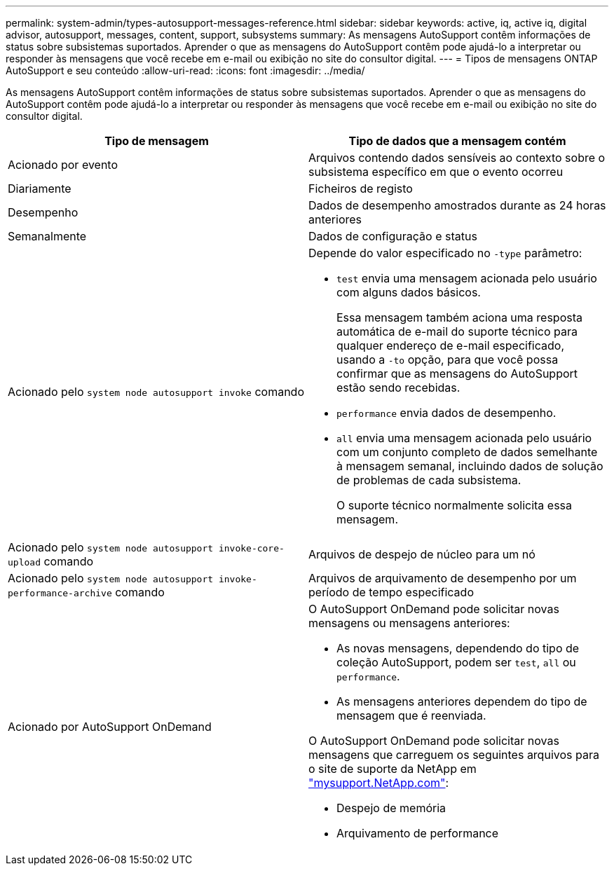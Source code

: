 ---
permalink: system-admin/types-autosupport-messages-reference.html 
sidebar: sidebar 
keywords: active, iq, active iq, digital advisor, autosupport, messages, content, support, subsystems 
summary: As mensagens AutoSupport contêm informações de status sobre subsistemas suportados. Aprender o que as mensagens do AutoSupport contêm pode ajudá-lo a interpretar ou responder às mensagens que você recebe em e-mail ou exibição no site do consultor digital. 
---
= Tipos de mensagens ONTAP AutoSupport e seu conteúdo
:allow-uri-read: 
:icons: font
:imagesdir: ../media/


[role="lead"]
As mensagens AutoSupport contêm informações de status sobre subsistemas suportados. Aprender o que as mensagens do AutoSupport contêm pode ajudá-lo a interpretar ou responder às mensagens que você recebe em e-mail ou exibição no site do consultor digital.

|===
| Tipo de mensagem | Tipo de dados que a mensagem contém 


 a| 
Acionado por evento
 a| 
Arquivos contendo dados sensíveis ao contexto sobre o subsistema específico em que o evento ocorreu



 a| 
Diariamente
 a| 
Ficheiros de registo



 a| 
Desempenho
 a| 
Dados de desempenho amostrados durante as 24 horas anteriores



 a| 
Semanalmente
 a| 
Dados de configuração e status



 a| 
Acionado pelo `system node autosupport invoke` comando
 a| 
Depende do valor especificado no `-type` parâmetro:

* `test` envia uma mensagem acionada pelo usuário com alguns dados básicos.
+
Essa mensagem também aciona uma resposta automática de e-mail do suporte técnico para qualquer endereço de e-mail especificado, usando a `-to` opção, para que você possa confirmar que as mensagens do AutoSupport estão sendo recebidas.

* `performance` envia dados de desempenho.
* `all` envia uma mensagem acionada pelo usuário com um conjunto completo de dados semelhante à mensagem semanal, incluindo dados de solução de problemas de cada subsistema.
+
O suporte técnico normalmente solicita essa mensagem.





 a| 
Acionado pelo `system node autosupport invoke-core-upload` comando
 a| 
Arquivos de despejo de núcleo para um nó



 a| 
Acionado pelo `system node autosupport invoke-performance-archive` comando
 a| 
Arquivos de arquivamento de desempenho por um período de tempo especificado



 a| 
Acionado por AutoSupport OnDemand
 a| 
O AutoSupport OnDemand pode solicitar novas mensagens ou mensagens anteriores:

* As novas mensagens, dependendo do tipo de coleção AutoSupport, podem ser `test`, `all` ou `performance`.
* As mensagens anteriores dependem do tipo de mensagem que é reenviada.


O AutoSupport OnDemand pode solicitar novas mensagens que carreguem os seguintes arquivos para o site de suporte da NetApp em http://mysupport.netapp.com/["mysupport.NetApp.com"^]:

* Despejo de memória
* Arquivamento de performance


|===